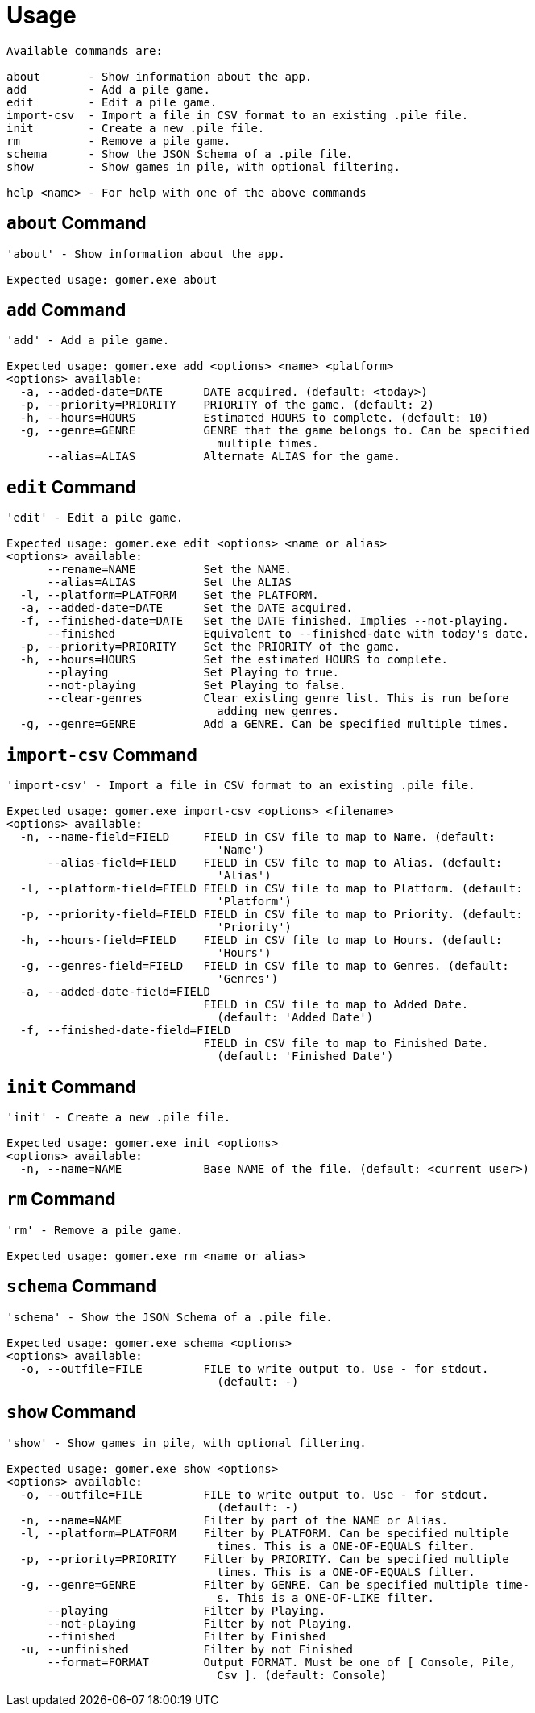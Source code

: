 = Usage

[listing]
----

Available commands are:

about       - Show information about the app.
add         - Add a pile game.
edit        - Edit a pile game.
import-csv  - Import a file in CSV format to an existing .pile file.
init        - Create a new .pile file.
rm          - Remove a pile game.
schema      - Show the JSON Schema of a .pile file.
show        - Show games in pile, with optional filtering.

help <name> - For help with one of the above commands

----

[[about-command]]
== `about` Command

[listing]
----
'about' - Show information about the app.

Expected usage: gomer.exe about
----

[[add-command]]
== `add` Command

[listing]
----
'add' - Add a pile game.

Expected usage: gomer.exe add <options> <name> <platform>
<options> available:
  -a, --added-date=DATE      DATE acquired. (default: <today>)
  -p, --priority=PRIORITY    PRIORITY of the game. (default: 2)
  -h, --hours=HOURS          Estimated HOURS to complete. (default: 10)
  -g, --genre=GENRE          GENRE that the game belongs to. Can be specified 
                               multiple times.
      --alias=ALIAS          Alternate ALIAS for the game.
----

[[edit-command]]
== `edit` Command

[listing]
----
'edit' - Edit a pile game.

Expected usage: gomer.exe edit <options> <name or alias>
<options> available:
      --rename=NAME          Set the NAME.
      --alias=ALIAS          Set the ALIAS
  -l, --platform=PLATFORM    Set the PLATFORM.
  -a, --added-date=DATE      Set the DATE acquired.
  -f, --finished-date=DATE   Set the DATE finished. Implies --not-playing.
      --finished             Equivalent to --finished-date with today's date.
  -p, --priority=PRIORITY    Set the PRIORITY of the game.
  -h, --hours=HOURS          Set the estimated HOURS to complete.
      --playing              Set Playing to true.
      --not-playing          Set Playing to false.
      --clear-genres         Clear existing genre list. This is run before 
                               adding new genres.
  -g, --genre=GENRE          Add a GENRE. Can be specified multiple times.
----

[[import-csv-command]]
== `import-csv` Command

[listing]
----
'import-csv' - Import a file in CSV format to an existing .pile file.

Expected usage: gomer.exe import-csv <options> <filename>
<options> available:
  -n, --name-field=FIELD     FIELD in CSV file to map to Name. (default: 
                               'Name')
      --alias-field=FIELD    FIELD in CSV file to map to Alias. (default: 
                               'Alias')
  -l, --platform-field=FIELD FIELD in CSV file to map to Platform. (default: 
                               'Platform')
  -p, --priority-field=FIELD FIELD in CSV file to map to Priority. (default: 
                               'Priority')
  -h, --hours-field=FIELD    FIELD in CSV file to map to Hours. (default: 
                               'Hours')
  -g, --genres-field=FIELD   FIELD in CSV file to map to Genres. (default: 
                               'Genres')
  -a, --added-date-field=FIELD
                             FIELD in CSV file to map to Added Date. 
                               (default: 'Added Date')
  -f, --finished-date-field=FIELD
                             FIELD in CSV file to map to Finished Date. 
                               (default: 'Finished Date')
----

[[init-command]]
== `init` Command

[listing]
----
'init' - Create a new .pile file.

Expected usage: gomer.exe init <options> 
<options> available:
  -n, --name=NAME            Base NAME of the file. (default: <current user>)
----

[[rm-command]]
== `rm` Command

[listing]
----
'rm' - Remove a pile game.

Expected usage: gomer.exe rm <name or alias>
----

[[schema-command]]
== `schema` Command

[listing]
----
'schema' - Show the JSON Schema of a .pile file.

Expected usage: gomer.exe schema <options> 
<options> available:
  -o, --outfile=FILE         FILE to write output to. Use - for stdout. 
                               (default: -)
----

[[show-command]]
== `show` Command

[listing]
----
'show' - Show games in pile, with optional filtering.

Expected usage: gomer.exe show <options> 
<options> available:
  -o, --outfile=FILE         FILE to write output to. Use - for stdout. 
                               (default: -)
  -n, --name=NAME            Filter by part of the NAME or Alias.
  -l, --platform=PLATFORM    Filter by PLATFORM. Can be specified multiple 
                               times. This is a ONE-OF-EQUALS filter.
  -p, --priority=PRIORITY    Filter by PRIORITY. Can be specified multiple 
                               times. This is a ONE-OF-EQUALS filter.
  -g, --genre=GENRE          Filter by GENRE. Can be specified multiple time-
                               s. This is a ONE-OF-LIKE filter.
      --playing              Filter by Playing.
      --not-playing          Filter by not Playing.
      --finished             Filter by Finished
  -u, --unfinished           Filter by not Finished
      --format=FORMAT        Output FORMAT. Must be one of [ Console, Pile, 
                               Csv ]. (default: Console)
----
